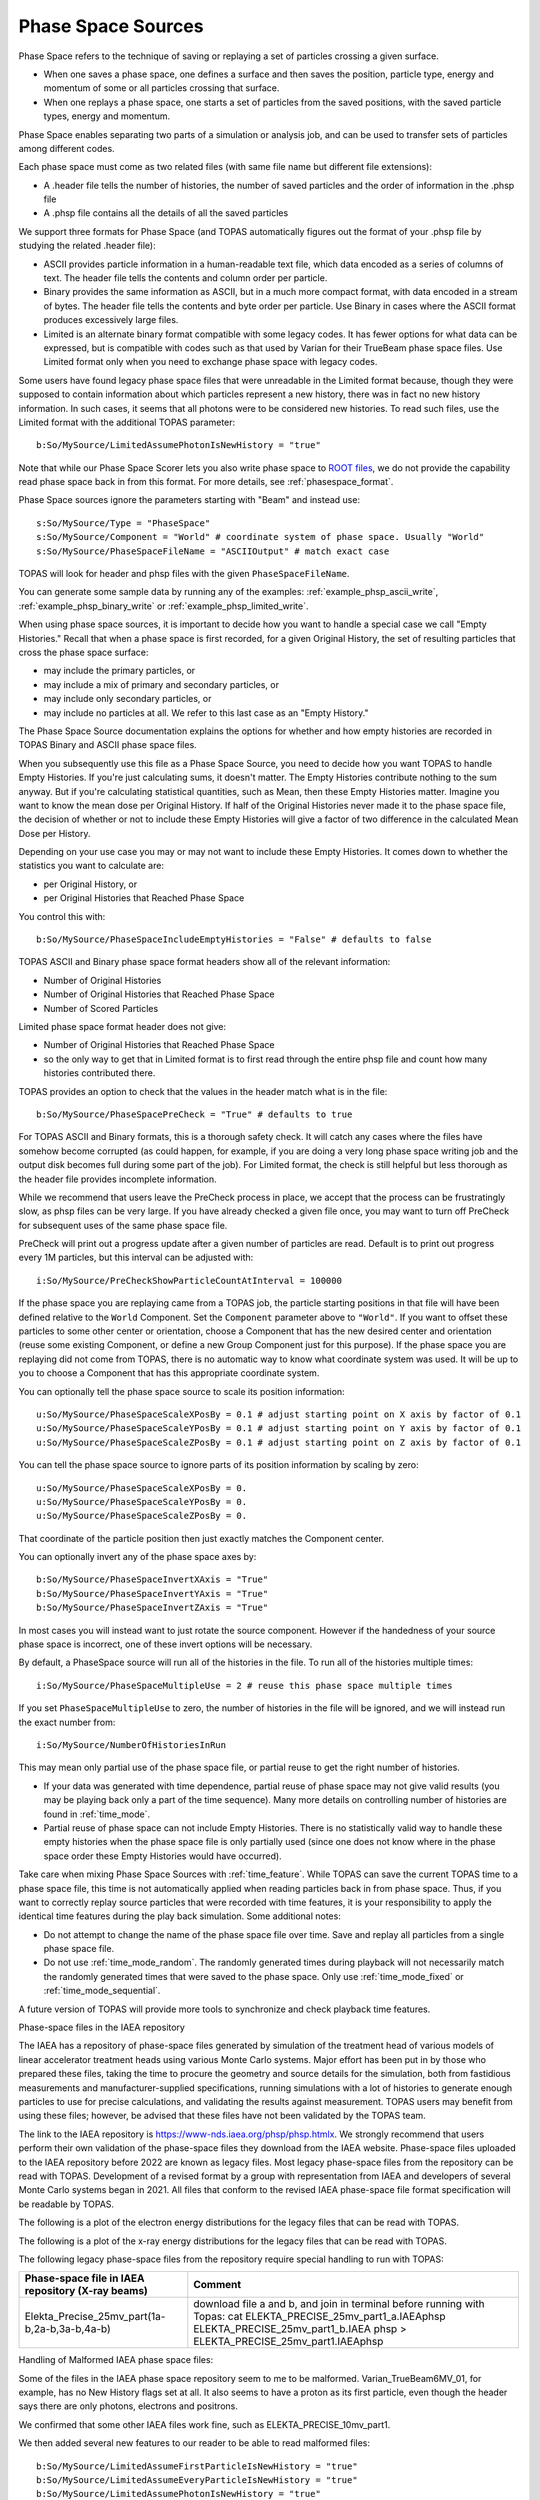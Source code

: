 .. _source_phasespace:

Phase Space Sources
-------------------

Phase Space refers to the technique of saving or replaying a set of particles crossing a given surface.

* When one saves a phase space, one defines a surface and then saves the position, particle type, energy and momentum of some or all particles crossing that surface.
* When one replays a phase space, one starts a set of particles from the saved positions, with the saved particle types, energy and momentum.

Phase Space enables separating two parts of a simulation or analysis job, and can be used to transfer sets of particles among different codes.

Each phase space must come as two related files (with same file name but different file extensions):

* A .header file tells the number of histories, the number of saved particles and the order of information in the .phsp file
* A .phsp file contains all the details of all the saved particles

We support three formats for Phase Space (and TOPAS automatically figures out the format of your .phsp file by studying the related .header file):

* ASCII provides particle information in a human-readable text file, which data encoded as a series of columns of text. The header file tells the contents and column order per particle.
* Binary provides the same information as ASCII, but in a much more compact format, with data encoded in a stream of bytes. The header file tells the contents and byte order per particle. Use Binary in cases where the ASCII format produces excessively large files.
* Limited is an alternate binary format compatible with some legacy codes. It has fewer options for what data can be expressed, but is compatible with codes such as that used by Varian for their TrueBeam phase space files. Use Limited format only when you need to exchange phase space with legacy codes.

Some users have found legacy phase space files that were unreadable in the Limited format because, though they were supposed to contain information about which particles represent a new history, there was in fact no new history information. In such cases, it seems that all photons were to be considered new histories. To read such files, use the Limited format with the additional TOPAS parameter::

   b:So/MySource/LimitedAssumePhotonIsNewHistory = "true"

Note that while our Phase Space Scorer lets you also write phase space to `ROOT files <https://root.cern.ch>`_, we do not provide the capability read phase space back in from this format.
For more details, see :ref:`phasespace_format`.

Phase Space sources ignore the parameters starting with "Beam" and instead use::

    s:So/MySource/Type = "PhaseSpace"
    s:So/MySource/Component = "World" # coordinate system of phase space. Usually "World"
    s:So/MySource/PhaseSpaceFileName = "ASCIIOutput" # match exact case

TOPAS will look for header and phsp files with the given ``PhaseSpaceFileName``.

You can generate some sample data by running any of the examples: :ref:`example_phsp_ascii_write`, :ref:`example_phsp_binary_write` or :ref:`example_phsp_limited_write`.

When using phase space sources, it is important to decide how you want to handle a special case we call "Empty Histories." Recall that when a phase space is first recorded, for a given Original History, the set of resulting particles that cross the phase space surface:

* may include the primary particles, or
* may include a mix of primary and secondary particles, or
* may include only secondary particles, or
* may include no particles at all. We refer to this last case as an "Empty History."

The Phase Space Source documentation explains the options for whether and how empty histories are recorded in TOPAS Binary and ASCII phase space files.

When you subsequently use this file as a Phase Space Source, you need to decide how you want TOPAS to handle Empty Histories. If you're just calculating sums, it doesn't matter. The Empty Histories contribute nothing to the sum anyway. But if you're calculating statistical quantities, such as Mean, then these Empty Histories matter. Imagine you want to know the mean dose per Original History. If half of the Original Histories never made it to the phase space file, the decision of whether or not to include these Empty Histories will give a factor of two difference in the calculated Mean Dose per History.

Depending on your use case you may or may not want to include these Empty Histories. It comes down to whether the statistics you want to calculate are:

* per Original History, or
* per Original Histories that Reached Phase Space

You control this with::

    b:So/MySource/PhaseSpaceIncludeEmptyHistories = "False" # defaults to false

TOPAS ASCII and Binary phase space format headers show all of the relevant information:

* Number of Original Histories
* Number of Original Histories that Reached Phase Space
* Number of Scored Particles

Limited phase space format header does not give:

* Number of Original Histories that Reached Phase Space
* so the only way to get that in Limited format is to first read through the entire phsp file and count how many histories contributed there.


TOPAS provides an option to check that the values in the header match what is in the file::

    b:So/MySource/PhaseSpacePreCheck = "True" # defaults to true

For TOPAS ASCII and Binary formats, this is a thorough safety check. It will catch any cases where the files have somehow become corrupted (as could happen, for example, if you are doing a very long phase space writing job and the output disk becomes full during some part of the job).
For Limited format, the check is still helpful but less thorough as the header file provides incomplete information.

While we recommend that users leave the PreCheck process in place,
we accept that the process can be frustratingly slow, as phsp files can be very large.
If you have already checked a given file once, you may want to turn off PreCheck
for subsequent uses of the same phase space file.

PreCheck will print out a progress update after a given number of particles are read.
Default is to print out progress every 1M particles, but this interval can be adjusted with::

    i:So/MySource/PreCheckShowParticleCountAtInterval = 100000

If the phase space you are replaying came from a TOPAS job, the particle starting positions in that file will have been defined relative to the ``World`` Component. Set the ``Component`` parameter above to ``"World"``. If you want to offset these particles to some other center or orientation, choose a Component that has the new desired center and orientation (reuse some existing Component, or define a new Group Component just for this purpose). If the phase space you are replaying did not come from TOPAS, there is no automatic way to know what coordinate system was used. It will be up to you to choose a Component that has this appropriate coordinate system.

You can optionally tell the phase space source to scale its position information::

    u:So/MySource/PhaseSpaceScaleXPosBy = 0.1 # adjust starting point on X axis by factor of 0.1
    u:So/MySource/PhaseSpaceScaleYPosBy = 0.1 # adjust starting point on Y axis by factor of 0.1
    u:So/MySource/PhaseSpaceScaleZPosBy = 0.1 # adjust starting point on Z axis by factor of 0.1
 
You can tell the phase space source to ignore parts of its position information by scaling by zero::

    u:So/MySource/PhaseSpaceScaleXPosBy = 0.
    u:So/MySource/PhaseSpaceScaleYPosBy = 0.
    u:So/MySource/PhaseSpaceScaleZPosBy = 0.

That coordinate of the particle position then just exactly matches the Component center.

You can optionally invert any of the phase space axes by::

    b:So/MySource/PhaseSpaceInvertXAxis = "True"
    b:So/MySource/PhaseSpaceInvertYAxis = "True"
    b:So/MySource/PhaseSpaceInvertZAxis = "True"

In most cases you will instead want to just rotate the source component. However if the handedness of your source phase space is incorrect, one of these invert options will be necessary.

By default, a PhaseSpace source will run all of the histories in the file. To run all of the histories multiple times::

    i:So/MySource/PhaseSpaceMultipleUse = 2 # reuse this phase space multiple times

If you set ``PhaseSpaceMultipleUse`` to zero, the number of histories in the file will be ignored, and we will instead run the exact number from::

    i:So/MySource/NumberOfHistoriesInRun

This may mean only partial use of the phase space file, or partial reuse to get the right number of histories.

* If your data was generated with time dependence, partial reuse of phase space may not give valid results (you may be playing back only a part of the time sequence). Many more details on controlling number of histories are found in :ref:`time_mode`.
* Partial reuse of phase space can not include Empty Histories. There is no statistically valid way to handle these empty histories when the phase space file is only partially used (since one does not know where in the phase space order these Empty Histories would have occurred).

Take care when mixing Phase Space Sources with :ref:`time_feature`.
While TOPAS can save the current TOPAS time to a phase space file, this time is not automatically applied when reading particles back in from phase space. Thus, if you want to correctly replay source particles that were recorded with time features, it is your responsibility to apply the identical time features during the play back simulation. Some additional notes:

* Do not attempt to change the name of the phase space file over time. Save and replay all particles from a single phase space file.
* Do not use :ref:`time_mode_random`. The randomly generated times during playback will not necessarily match the randomly generated times that were saved to the phase space. Only use :ref:`time_mode_fixed` or :ref:`time_mode_sequential`.

A future version of TOPAS will provide more tools to synchronize and check playback time features.


Phase-space files in the IAEA repository

The IAEA has a repository of phase-space files generated by simulation of the treatment head of various models of linear accelerator treatment heads using various Monte Carlo systems. 
Major effort has been put in by those who prepared these files, taking the time to procure the geometry and source details for the simulation, both from fastidious measurements and manufacturer-supplied specifications, running simulations with a lot of histories to generate enough particles to use for precise calculations, and validating the results against measurement. 
TOPAS users may benefit from using these files; however,  be advised that these files have not been validated by the TOPAS team. 

The link to the IAEA repository is https://www-nds.iaea.org/phsp/phsp.htmlx. 
We strongly recommend that users perform their own validation of the phase-space files they download from the IAEA website. 
Phase-space files uploaded to the IAEA repository before 2022 are known as legacy files. 
Most legacy phase-space files from the repository can be read with TOPAS. 
Development of a revised format by a group with representation from IAEA and developers of several Monte Carlo systems began in 2021. 
All files that conform to the revised IAEA phase-space file format specification will be readable by TOPAS. 

The following is a plot of the electron energy distributions for the legacy files that can be read with TOPAS. 

.. image:: PhaseSpaceElectron.png

The following is a plot of the x-ray energy distributions for the legacy files that can be read with TOPAS. 

.. image:: PhaseSpaceXRays.png

The following legacy phase-space files from the repository require special handling to run with TOPAS:

=================================================   ======================================
Phase-space file in IAEA repository (X-ray beams)   Comment
=================================================   ======================================                          
Elekta_Precise_25mv_part(1a-b,2a-b,3a-b,4a-b)	    download file a and b, and join in terminal before running with Topas:   
                                                    cat ELEKTA_PRECISE_25mv_part1_a.IAEAphsp ELEKTA_PRECISE_25mv_part1_b.IAEA
                                                    phsp > ELEKTA_PRECISE_25mv_part1.IAEAphsp
=================================================   ======================================

Handling of Malformed IAEA phase space files:

Some of the files in the IAEA phase space repository seem to me to be malformed.
Varian_TrueBeam6MV_01, for example, has no New History flags set at all.
It also seems to have a proton as its first particle, even though the header says there are
only photons, electrons and positrons.

We confirmed that some other IAEA files work fine, such as ELEKTA_PRECISE_10mv_part1.

We then added several new features to our reader to be able to read malformed files::

    b:So/MySource/LimitedAssumeFirstParticleIsNewHistory = "true"
    b:So/MySource/LimitedAssumeEveryParticleIsNewHistory = "true"
    b:So/MySource/LimitedAssumePhotonIsNewHistory = "true"

We confirmed that we can read particles from Varian_TrueBeam6MV_01 if we either
set the one parameter::

    b:So/MySource/LimitedAssumeEveryParticleIsNewHistory = "true"

or set the two parameters together::

    b:So/MySource/LimitedAssumeFirstParticleIsNewHistory = "true"
    b:So/MySource/LimitedAssumePhotonIsNewHistory = "true"

We found that if we set only::

    b:So/MySource/LimitedAssumeFirstParticleIsNewHistory = "true"

the job hangs (it tries to accumulate all of the millions of particles into a single history).

Examples reading IAEA files can be found at:

* examples/PhaseSpace/ReadElekta.txt
* examples/PhaseSpace/ReadVarian.txt
